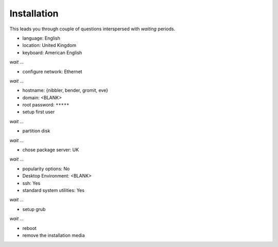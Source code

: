 Installation
------------

This leads you through couple of questions interspersed with *waiting*
periods.

* language: English
* location: United Kingdom
* keyboard: American English

*wait ...*

* configure network: Ethernet


*wait ...*

* hostname: {nibbler, bender, gromit, eve}
* domain: <BLANK>
* root password: ``*****``
* setup first user

*wait ...*

* partition disk

*wait ...*

* chose package server: UK

*wait ...*

* popularity options: No
* Desktop Environment: <BLANK>
* ssh: Yes
* standard system utilities: Yes

*wait ...*

* setup grub

*wait ...*

* reboot
* remove the installation media
